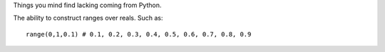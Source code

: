 Things you mind find lacking coming from Python.

The ability to construct ranges over reals. Such as::

    range(0,1,0.1) # 0.1, 0.2, 0.3, 0.4, 0.5, 0.6, 0.7, 0.8, 0.9
